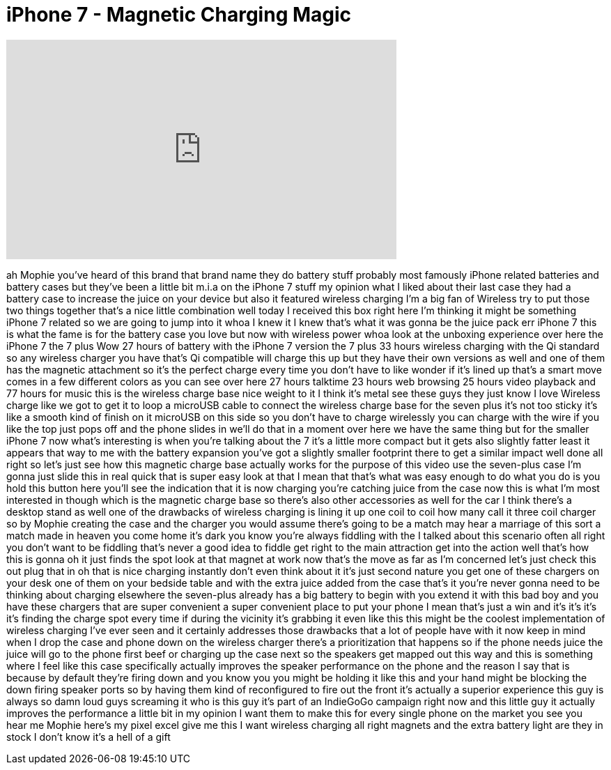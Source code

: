 = iPhone 7 - Magnetic Charging Magic
:published_at: 2016-12-09
:hp-alt-title: iPhone 7 - Magnetic Charging Magic
:hp-image: https://i.ytimg.com/vi/_fHLSnadoI8/maxresdefault.jpg


++++
<iframe width="560" height="315" src="https://www.youtube.com/embed/_fHLSnadoI8?rel=0" frameborder="0" allow="autoplay; encrypted-media" allowfullscreen></iframe>
++++

ah Mophie you've heard of this brand
that brand name they do battery stuff
probably most famously iPhone related
batteries and battery cases but they've
been a little bit m.i.a on the iPhone 7
stuff my opinion what I liked about
their last case they had a battery case
to increase the juice on your device but
also it featured wireless charging I'm a
big fan of Wireless try to put those two
things together that's a nice little
combination well today I received this
box right here I'm thinking it might be
something iPhone 7 related so we are
going to jump into it whoa I knew it I
knew that's what it was gonna be the
juice pack err iPhone 7 this is what the
fame is for the battery case you love
but now with wireless power whoa look at
the unboxing experience over here the
iPhone 7 the 7 plus Wow 27 hours of
battery with the iPhone 7 version the 7
plus 33 hours wireless charging with the
Qi standard so any wireless charger you
have that's Qi compatible will charge
this up but they have their own versions
as well and one of them has the magnetic
attachment so it's the perfect charge
every time you don't have to like wonder
if it's lined up that's a smart move
comes in a few different colors as you
can see over here 27 hours talktime 23
hours web browsing 25 hours video
playback and 77 hours for music this is
the wireless charge base nice weight to
it I think it's metal see these guys
they just know I love Wireless charge
like we got to get it to loop a microUSB
cable to connect the wireless charge
base for the seven plus it's not too
sticky it's like a smooth kind of finish
on it microUSB on this side so you don't
have to charge wirelessly you can charge
with the wire if you like the top just
pops off and the phone slides in we'll
do that in a moment over here we have
the same thing but for the smaller
iPhone 7 now what's interesting is when
you're talking about the 7 it's a little
more compact but it gets also slightly
fatter least it appears that way to me
with the battery expansion you've got a
slightly smaller footprint there
to get a similar impact well done all
right so let's just see how this
magnetic charge base actually works
for the purpose of this video use the
seven-plus case I'm gonna just slide
this in real quick that is super easy
look at that I mean that that's what was
easy enough to do what you do is you
hold this button here you'll see the
indication that it is now charging
you're catching juice from the case now
this is what I'm most interested in
though which is the magnetic charge base
so there's also other accessories as
well for the car I think there's a
desktop stand as well one of the
drawbacks of wireless charging is lining
it up one coil to coil how many call it
three coil charger so by Mophie creating
the case and the charger you would
assume there's going to be a match may
hear a marriage of this sort a match
made in heaven you come home it's dark
you know you're always fiddling with the
I talked about this scenario often all
right you don't want to be fiddling
that's never a good idea to fiddle get
right to the main attraction get into
the action well that's how this is gonna
oh it just finds the spot look at that
magnet at work now that's the move as
far as I'm concerned let's just check
this out plug that in oh that is nice
charging instantly don't even think
about it it's just second nature you get
one of these chargers on your desk one
of them on your bedside table and with
the extra juice added from the case
that's it you're never gonna need to be
thinking about charging elsewhere the
seven-plus already has a big battery to
begin with you extend it with this bad
boy and you have these chargers that are
super convenient a super convenient
place to put your phone I mean that's
just a win and it's it's it's it's
finding the charge spot every time if
during the vicinity it's grabbing it
even like this this might be the coolest
implementation of wireless charging I've
ever seen and it certainly addresses
those drawbacks that a lot of people
have with it now keep in mind when I
drop the case and phone down on the
wireless charger there's a
prioritization that happens so if the
phone needs juice the juice will go to
the phone first beef
or charging up the case next so the
speakers get mapped out this way and
this is something where I feel like this
case specifically actually improves the
speaker performance on the phone and the
reason I say that is because by default
they're firing down and you know you you
might be holding it like this and your
hand might be blocking the down firing
speaker ports so by having them kind of
reconfigured to fire out the front it's
actually a superior experience this guy
is always so damn loud guys screaming it
who is this guy it's part of an
IndieGoGo campaign right now and this
little guy it actually improves the
performance a little bit in my opinion I
want them to make this for every single
phone on the market you see you hear me
Mophie here's my pixel excel give me
this I want wireless charging all right
magnets and the extra battery light are
they in stock I don't know it's a hell
of a gift